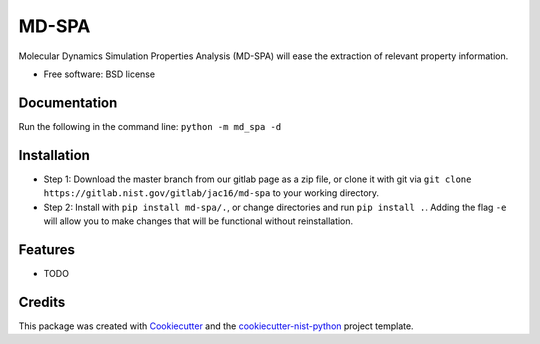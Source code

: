 ======
MD-SPA
======

..
    .. image:: https://git@gitlab.nist.gov/jac16/md-spa/badges/master/pipeline.svg
        :target: https://git@gitlab.nist.gov/jac16/md-spa/pipelines/
        :alt: Build Status
    .. image:: https://git@gitlab.nist.gov/jac16/md-spa/badges/master/coverage.svg
        :target: https://git@gitlab.nist.gov/jac16/md-spa/pipelines/
        :alt: Coverage
    .. image:: https://img.shields.io/badge/License-BSD license-blue.svg
        :target: https://git@gitlab.nist.gov/jac16/md-spa/-/blob/master/LICENSE

Molecular Dynamics Simulation Properties Analysis (MD-SPA) will ease the extraction of relevant property information.

* Free software: BSD license

Documentation
-------------
Run the following in the command line: ``python -m md_spa -d``

Installation
------------
* Step 1: Download the master branch from our gitlab page as a zip file, or clone it with git via ``git clone https://gitlab.nist.gov/gitlab/jac16/md-spa`` to your working directory.
* Step 2: Install with ``pip install md-spa/.``, or change directories and run ``pip install .``. Adding the flag ``-e`` will allow you to make changes that will be functional without reinstallation.

Features
--------

* TODO

Credits
-------

This package was created with Cookiecutter_ and the `cookiecutter-nist-python`_ project template.

.. _Cookiecutter: https://github.com/audreyr/cookiecutter
.. _`cookiecutter-nist-python`: https://gitlab.nist.gov/gitlab/jac16/cookiecutter-nist-python

